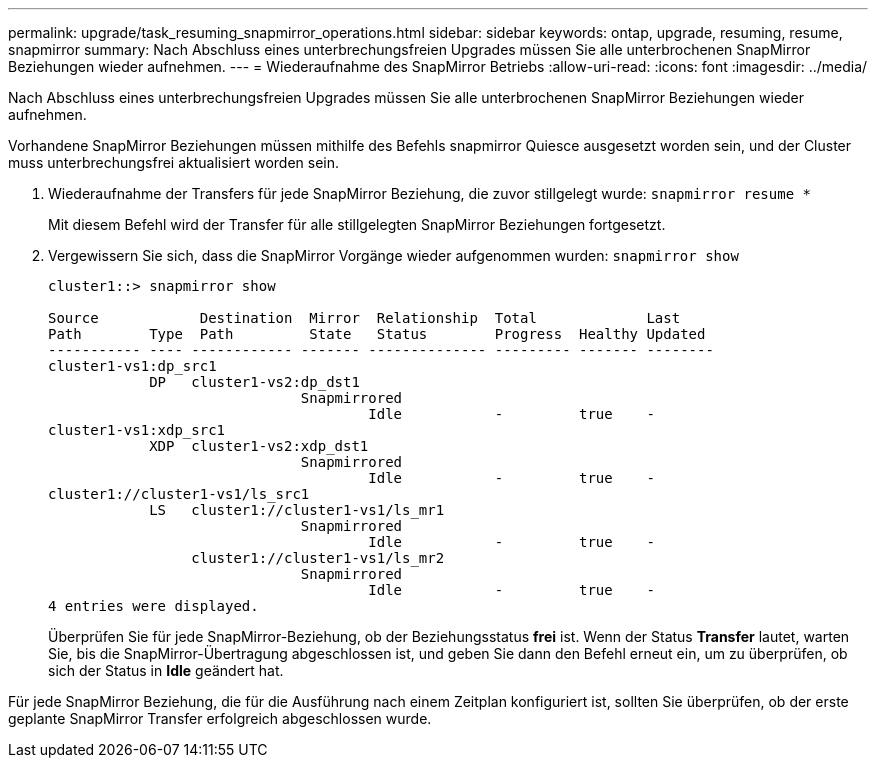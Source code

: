 ---
permalink: upgrade/task_resuming_snapmirror_operations.html 
sidebar: sidebar 
keywords: ontap, upgrade, resuming, resume, snapmirror 
summary: Nach Abschluss eines unterbrechungsfreien Upgrades müssen Sie alle unterbrochenen SnapMirror Beziehungen wieder aufnehmen. 
---
= Wiederaufnahme des SnapMirror Betriebs
:allow-uri-read: 
:icons: font
:imagesdir: ../media/


[role="lead"]
Nach Abschluss eines unterbrechungsfreien Upgrades müssen Sie alle unterbrochenen SnapMirror Beziehungen wieder aufnehmen.

Vorhandene SnapMirror Beziehungen müssen mithilfe des Befehls snapmirror Quiesce ausgesetzt worden sein, und der Cluster muss unterbrechungsfrei aktualisiert worden sein.

. Wiederaufnahme der Transfers für jede SnapMirror Beziehung, die zuvor stillgelegt wurde: `snapmirror resume *`
+
Mit diesem Befehl wird der Transfer für alle stillgelegten SnapMirror Beziehungen fortgesetzt.

. Vergewissern Sie sich, dass die SnapMirror Vorgänge wieder aufgenommen wurden: `snapmirror show`
+
[listing]
----
cluster1::> snapmirror show

Source            Destination  Mirror  Relationship  Total             Last
Path        Type  Path         State   Status        Progress  Healthy Updated
----------- ---- ------------ ------- -------------- --------- ------- --------
cluster1-vs1:dp_src1
            DP   cluster1-vs2:dp_dst1
                              Snapmirrored
                                      Idle           -         true    -
cluster1-vs1:xdp_src1
            XDP  cluster1-vs2:xdp_dst1
                              Snapmirrored
                                      Idle           -         true    -
cluster1://cluster1-vs1/ls_src1
            LS   cluster1://cluster1-vs1/ls_mr1
                              Snapmirrored
                                      Idle           -         true    -
                 cluster1://cluster1-vs1/ls_mr2
                              Snapmirrored
                                      Idle           -         true    -
4 entries were displayed.
----
+
Überprüfen Sie für jede SnapMirror-Beziehung, ob der Beziehungsstatus *frei* ist. Wenn der Status *Transfer* lautet, warten Sie, bis die SnapMirror-Übertragung abgeschlossen ist, und geben Sie dann den Befehl erneut ein, um zu überprüfen, ob sich der Status in *Idle* geändert hat.



Für jede SnapMirror Beziehung, die für die Ausführung nach einem Zeitplan konfiguriert ist, sollten Sie überprüfen, ob der erste geplante SnapMirror Transfer erfolgreich abgeschlossen wurde.
